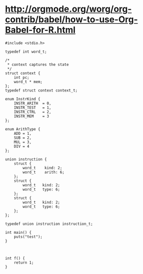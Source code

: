 
# C-c'

* http://orgmode.org/worg/org-contrib/babel/how-to-use-Org-Babel-for-R.html

#+BEGIN_SRC c machine2.c :tangle yes
  #include <stdio.h>
  
  typedef int word_t;
  
  /*
   ,* context captures the state
   ,*/
  struct context {
      int pc;
      word_t * mem;
  };
  typedef struct context context_t;
  
  enum InstrKind {
      INSTR_ARITH  = 0,
      INSTR_TEST   = 1,
      INSTR_CTRL   = 2,
      INSTR_MEM    = 3
  };
  
  enum ArithType {
      ADD = 1,
      SUB = 2,
      MUL = 3,
      DIV = 4
  };
  
  union instruction {
      struct {
          word_t    kind: 2;
          word_t    arith: 6;
      };
      struct {
          word_t   kind: 2;
          word_t   type: 6;
      };
      struct {
          word_t   kind: 2;
          word_t   type: 6;
      };
  };
  
  typedef union instruction instruction_t;
  
  int main() {
      puts("test");
  }
  
#+END_SRC

#+BEGIN_SRC c machine2.c :tangle yes
  
  int f() {
      return 1;
  }
  
#+END_SRC



